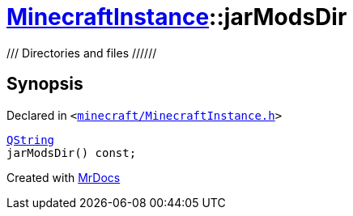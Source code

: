 [#MinecraftInstance-jarModsDir]
= xref:MinecraftInstance.adoc[MinecraftInstance]::jarModsDir
:relfileprefix: ../
:mrdocs:


&sol;&sol;&sol; Directories and files &sol;&sol;&sol;&sol;&sol;&sol;



== Synopsis

Declared in `&lt;https://github.com/PrismLauncher/PrismLauncher/blob/develop/launcher/minecraft/MinecraftInstance.h#L76[minecraft&sol;MinecraftInstance&period;h]&gt;`

[source,cpp,subs="verbatim,replacements,macros,-callouts"]
----
xref:QString.adoc[QString]
jarModsDir() const;
----



[.small]#Created with https://www.mrdocs.com[MrDocs]#
